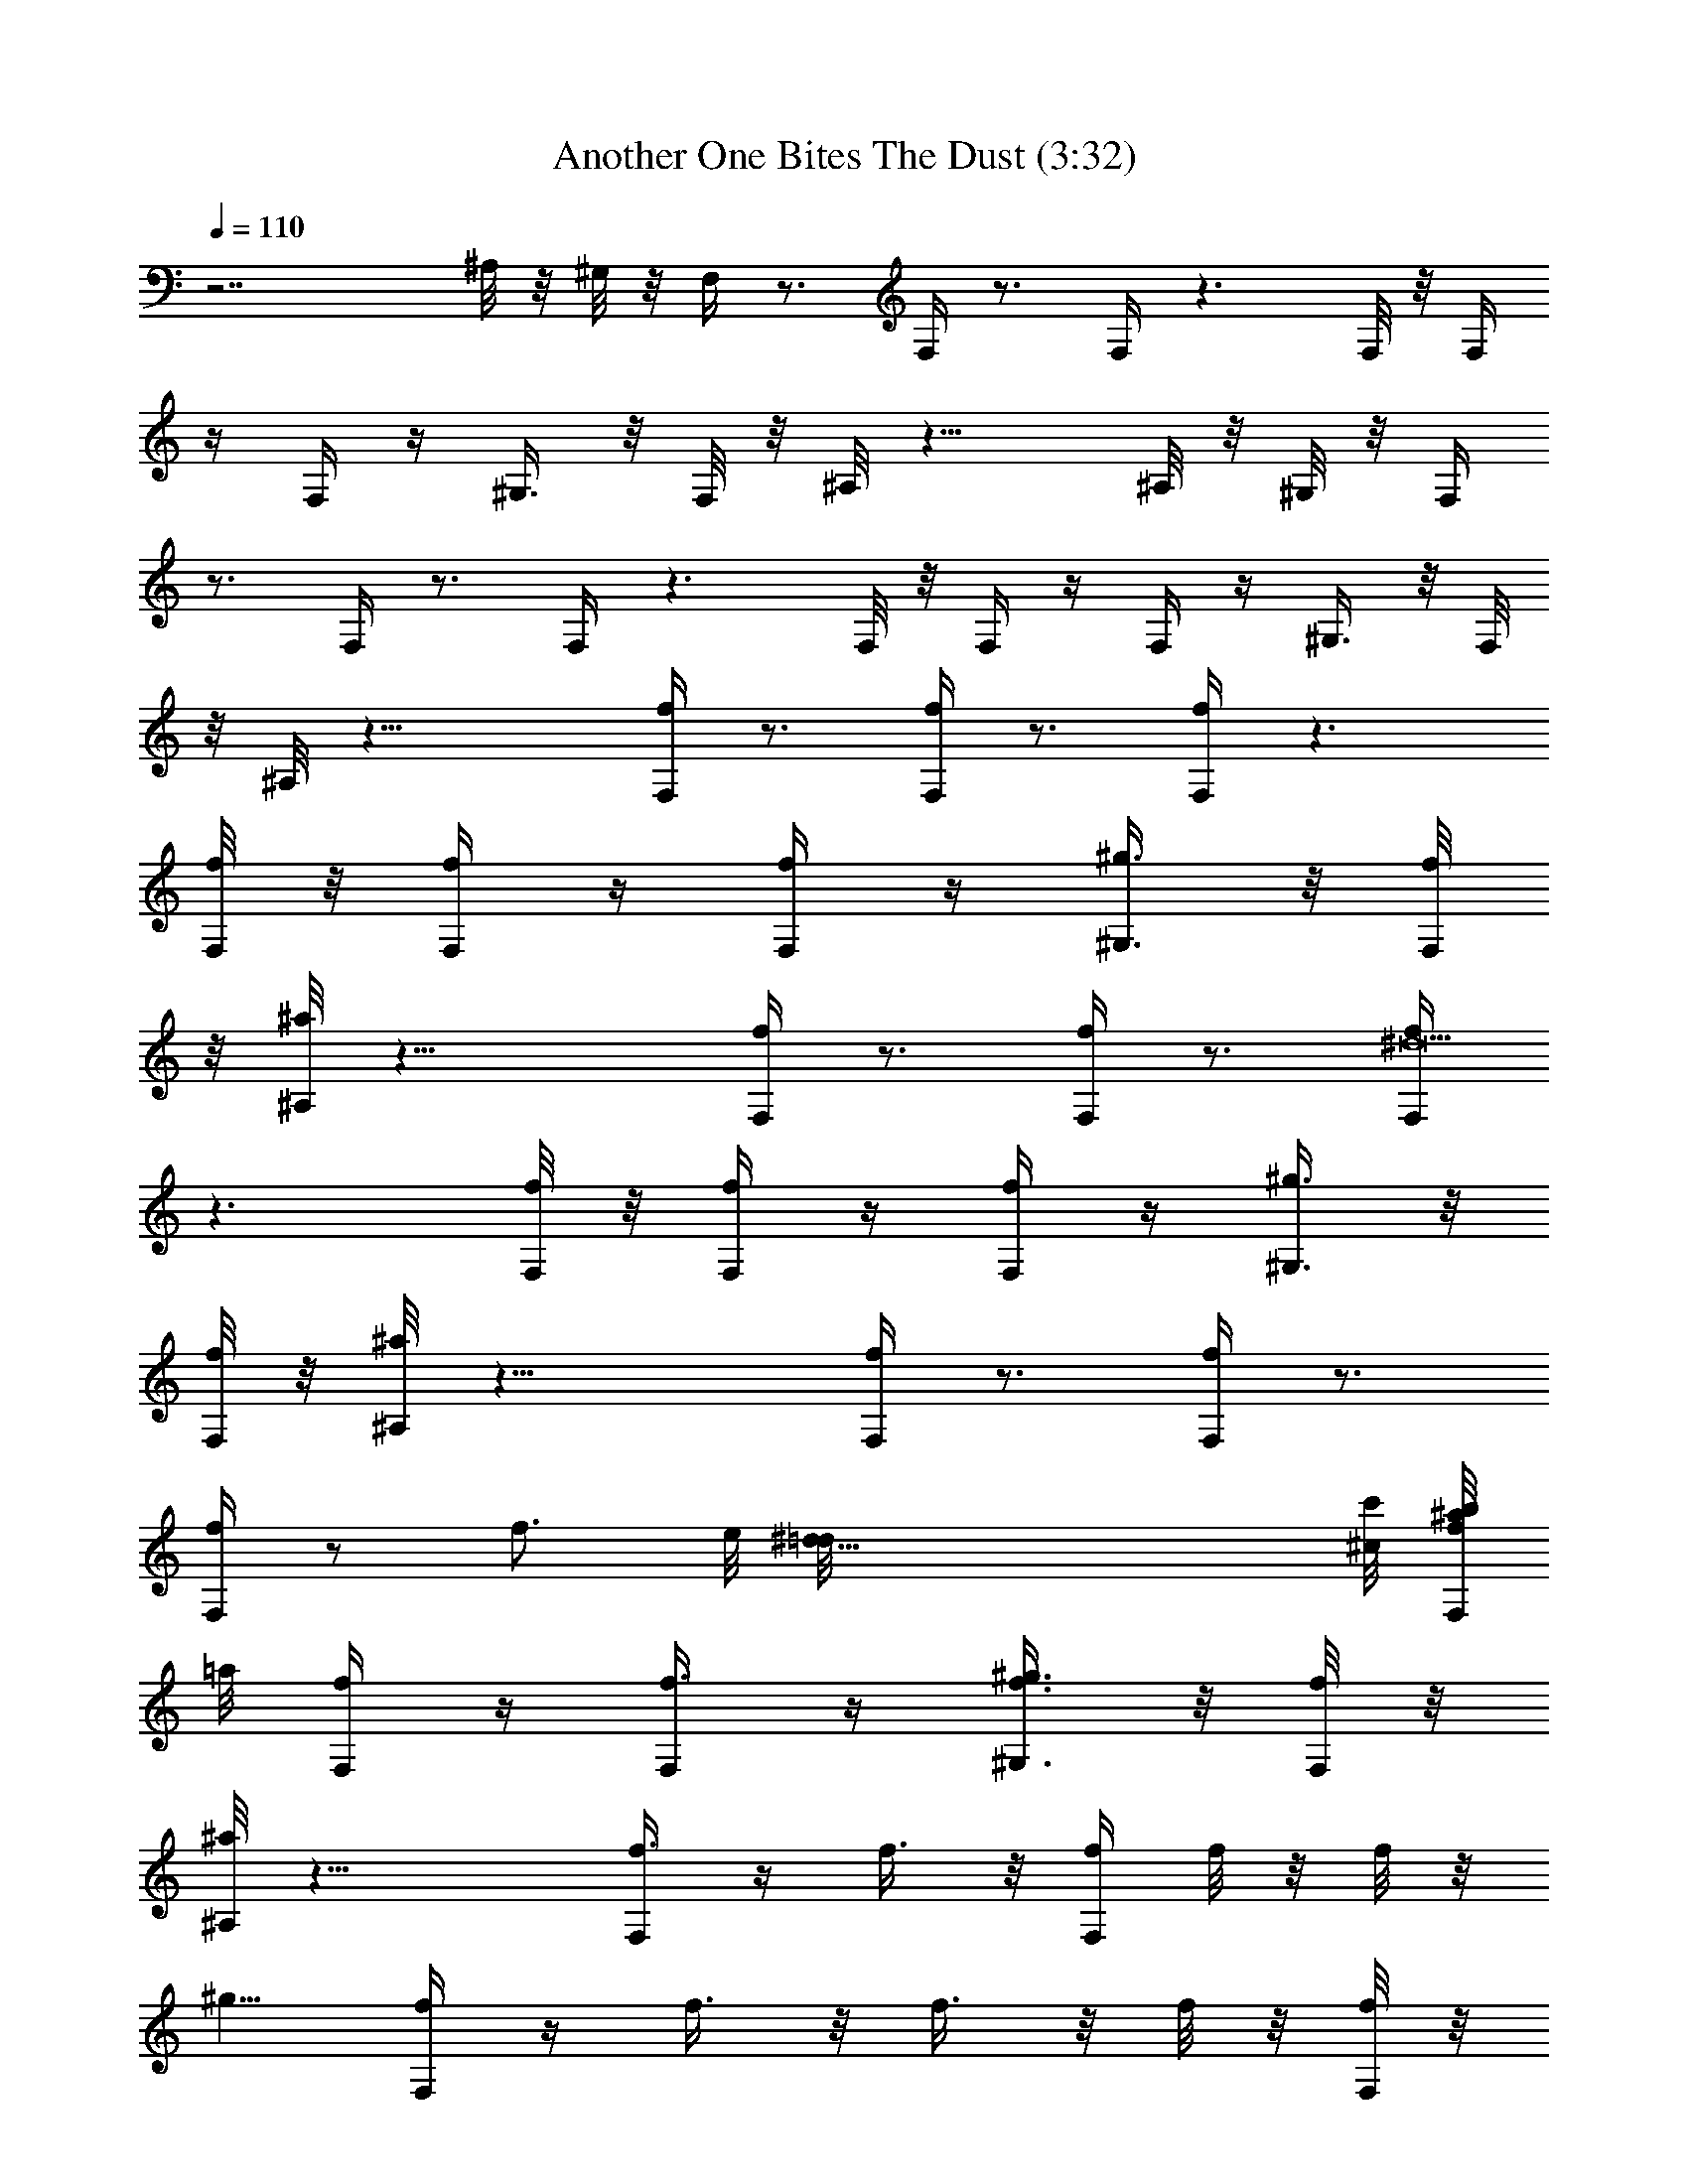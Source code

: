 X:1
T:Another One Bites The Dust (3:32)
Z:Converted to ABC by Kuroshi of Silverlode
%  Original Song:Another One Bites the Dust by Queen
%  Transpose:0
L:1/4
Q:110
K:C
z7/2 ^A,/8 z/8 ^G,/8 z/8 F,/4 z3/4 F,/4 z3/4 F,/4 z3/2 F,/8 z/8 F,/4
z/4 F,/4 z/4 ^G,3/8 z/8 F,/8 z/8 ^A,/8 z13/8 ^A,/8 z/8 ^G,/8 z/8 F,/4
z3/4 F,/4 z3/4 F,/4 z3/2 F,/8 z/8 F,/4 z/4 F,/4 z/4 ^G,3/8 z/8 F,/8
z/8 ^A,/8 z17/8 [F,/4f/4] z3/4 [F,/4f/4] z3/4 [F,/4f/4] z3/2
[F,/8f/8] z/8 [F,/4f/4] z/4 [F,/4f/4] z/4 [^G,3/8^g3/8] z/8 [F,/8f/8]
z/8 [^A,/8^a/8] z17/8 [F,/4f/4] z3/4 [F,/4f/4] z3/4 [F,/4^d19/2f/4]
z3/2 [F,/8f/8] z/8 [F,/4f/4] z/4 [F,/4f/4] z/4 [^G,3/8^g3/8] z/8
[F,/8f/8] z/8 [^A,/8^a/8] z17/8 [F,/4f/4] z3/4 [F,/4f/4] z3/4
[F,/4f/4] z/2 [f3/4z5/8] e/8 [^d35/8=d/8] [^c/8c'/8] [b/8^a/8F,/8f/8]
=a/8 [F,/4f/4] z/4 [f3/8F,/4] z/4 [f3/8^G,3/8^g3/8] z/8 [F,/8f/8] z/8
[^A,/8^a/8] z17/8 [f3/8F,/4] z/4 f3/8 z/8 [f/4F,/4] f/8 z/8 f/8 z/8
[^g5/8z/4] [F,/4f/4] z/4 f3/8 z/8 f3/8 z/8 f/8 z/8 [f/8F,/8] z/8
[c'3/8F,/4f/4] z/4 [c'3/8F,/4f/4] z/4 [c'/8^G,3/8^g3/8] z/8
[c'3/8z/4] [F,/8f/8] z/8 [^a/8^A,/8] z17/8 [f3/8F,/4] z/4 f3/8 z/8
[f3/8F,/4] z/4 f/8 z/8 f/8 z/8 [^g3/8F,/4f/4] z/4 ^g/8 z/8 ^g/8 z/8
^d/8 z5/8 [f/8F,/8] z/8 [c'3/8F,/4f/4] z/4 [c'3/8F,/4f/4] z/4
[c'/8^G,3/8^g3/8] z/8 c'/8 z/8 [c'/8F,/8f/8] z/8 [^a/8^A,/8] z13/8
^c/8 z/8 ^c/8 z/8 [^c/4^C/4] ^c/8 z/8 [^C/4^c/4] f/8 z3/8 [^C/8^c/8]
z/8 ^c/8 z/8 [^c/8D/8=d/8] z/8 [^d/8^D/8] z/8 [^d/8^G/8^g/8] z/8 ^d/8
z/8 ^g/8 z/8 [^G,/4^G3/8] z/4 ^g/8 z/8 ^g/8 z/8 [^c/4^C/4] ^c/8 z/8
[^c/4^C/4] ^c/8 z/8 ^c/8 z/8 [^c/8^C/8] z/8 ^c/8 z/8 [^d/8=D/8=d/8]
z/8 [^D/4^d/4] z3/4 [^G,/4^G3/8] z3/4 [^c/4^C/4] ^c/8 z/8 [^c/4^C/4]
^c3/8 z/8 [^c3/8^C/8] z3/8 [^c/8=D/8=d/8] z/8 [^d/8^D/8] z/8
[^d5/8^G/8^g/8] z5/8 [^d3/8^G,/4^G3/8] z3/4 [^A,/4^A/4] z/4
[^a/8^A,/4^A/4] z/8 ^a/8 z/8 ^a/8 z/8 [^a/8^A,/8^A/8] z/8 ^a/8 z/8
[c'/8B,/8B/8] z/8 [=C/4=c/4] z/4 [fz/2] C/8 z/8 [^d3/8^G,5/8z/4]
c'3/8 z/8 [F,/4f/4] z3/4 [F,/4f/4] z3/4 [F,/4f/4] z3/2 [f/8F,/8] z/8
[f/4F,/4] f/8 z/8 [f3/8F,/4] z/4 [^g3/8^G,3/8] z/8 [f/8F,/8] z/8
[^a5/8^A,/8] z17/8 [F,/4f/4] z3/4 [F,/4f/4] z3/4 [F,/4f/4] z3/2
[f/8F,/8] z/8 [f/4F,/4] f/8 z/8 [f3/8F,/4] z/4 [^g3/8^G,3/8] z/8
[f/8F,/8] z/8 [^a5/8^A,/8] z11/8 c'3/8 z/8 c'/8 z/8 [^a/8F,/4f/4] z/8
^a/8 z/8 ^g3/8 z/8 [f3/8F,/4] z/4 c'/8 z/8 c'/8 z/8 [^a/8F,/4f/4] z/8
^a/8 z/8 ^g3/8 z/8 f5/8 z/8 [f/8F,/8] z/8 [c'/8F,/4f/4] z/8 c'/8 z/8
[c'3/8F,/4f/4] z/4 [c'3/8^G,3/8^g3/8] z/8 [c'/8F,/8f/8] z/8
[^a5/8^A,/8] z5/8 ^a3/8 z9/8 [=g3/8=G,/4] z [g/8C3/8c'/8] z/8
[g/8c'/8] z/8 [g/8B,/8b/8] z/8 [^a3/8^A,/4] z/4 [^a3/8^A,/4] z/4
[^a3/8^A,/4] z/2 g/8 z/8 [g/4G,/4] g/8 z/8 g3/8 z/8 g3/8 z/8 g/8 z/8
[c'5/8z/4] [g/4z/8] [^a3/4f3/4z/8] g5/8 z/8 [^G,7/8^g7/8^d7/8^G7/8]
z/8 [F,/4f7/8c7/8F7/8] z3/4 [F,/4f/4] z3/4 [F,/4f/4] z3/2 [F,/8f/8]
z/8 [F,/4f/4] z/4 [F,/4f/4] z/4 [^G,3/8^g3/8] z/8 [F,/8f/8] z/8
[^A,/8^a/8] z13/8 f/2 [F,/4f] z3/4 [F,/4f] z3/4 [F,/4f7/4] z3/2
[F,/8f/4] z/8 [F,/4f/2] z/4 [F,/4f] z/4 [^G,3/8^g3/8] z/8 [F,/8f19/8]
z/8 [^A,/8^a/8] z17/8 [f/4F,/4c'/8^g/8] z/8 [f/4c'/4^g/4] f/8 z/8
[f/4c'/8^g/8] z/8 [F,/4f/4c'/8^g/8] z/8 [f/8c'/8^g/8] z/8
[f/8c'/8^g/8] z/8 [f/8c'/8^g/8] z/8 [^g/8F,/4f/4c'/8] z/8
[^g/4f/8c'/8] z/8 [f/8c'/8^g/8] z/8 [f/2c'/8^g/8] z3/8 [^g/4c'/4f3/8]
z/4 [f/8F,/8^g/8c'/8] z/8 [c'3/8F,/4f/4^g/4] z/4 [c'3/8F,/4f/4^g/4]
z/4 [c'/4^G,3/8^g3/8f/4] c'/4 [F,/8f/8c'/8^g/8] z/8
[^a/2^A,/8^c/8f/8] z3/8 [^a/4^c/8f/8] z/8 [^a/4f/8^c/8] z/8
[^a/8f/8^c/8] z/8 [=a/4c'/4e/4] [^a/8f/8^c/8] z/8 f/8 z/8
[f/8c'/8^g/8] z/8 [f/4F,/4c'/8^g/8] z/8 [f/4c'/8^g/8] z/8
[c'/8f/8^g/8] z/8 [f/8c'/8^g/8] z/8 [^g/8F,/4f/4c'/8] z/8
[f/4c'/8^g/8] z/8 [c'/8^g/8f/8] z/8 [^g/4c'/8f/8] z/8
[F,/4f/4c'/8^g/8] z/8 [f/8c'/8^g/8] z/8 [^g/4c'/8f/8] z/8
[f/4c'3/8^g3/8] f/4 [c'/8^g/8f/8] z/8 [f/4c'/8^g/8] z/8
[F,/8f/8c'/8^g/8] z/8 [c'3/8F,/4f/4^g/4] z/4 [c'3/8F,/4f/4^g/4] z/4
[c'/4^G,3/8^g3/8f/4] c'/8 z/8 [c'/8F,/8f/8^g/8] z/8
[^a/2^A,/8^c/8f/8] z3/8 [^a/8^c/8f/8] z/8 [^a/8f/8^c/8] z/8
[^a/8f/8^c/8] z/8 [c'95/8=a/4e/4] [^a/8f/8^c/8] z/8 ^c/8 z/8 ^c/8 z/8
[^c/4^C/4] ^c/4 [^C/4^c3/8] z/2 [^C/8^c/8] z/8 ^c/8 z/8
[^c/8=D/8=d/8] z/8 [^c/8^D/8^d/8] z/8 [^c3/8^G/8^g/8] z3/8 [^g5/8z/4]
[^G,/4^G3/8] z/4 ^g3/8 z/8 [^c3/8^C/4] z/4 [^c/4^C/4] ^c/8 z/8
[b3/8z/4] [^C/8^c/8] z/8 ^a/8 z/8 [^g5/8=D/8=d/8] z/8 [^D/4^d/4] z3/4
[^G,/4^G3/8] z3/4 [^c/4^C/4] ^c/8 z/8 [^c/4^C/4] ^c3/8 z/8
[^c3/8^C/8] z3/8 [^c/8=D/8=d/8] z/8 [^c/8^D/8^d/8] z/8
[^c3/8^G/8^g/8] z3/8 [^d5/8z/4] [^G,/4^g23/8^G3/8] z3/4 [^A,/4^A/4]
z/4 [^a/8^A,/4^A/4] z/8 ^a/8 z/8 ^a/8 z/8 [^a/8^A,/8^A/8] z/8 ^a/8
z/8 [c'/4B,/8B/8] z/8 [=C/4=c/4c'3/8f/4^g/4] z3/4 [^g/8^d7/8^G7/8]
z/8 [^g5/8^G,5/8] z/8 [F,/4F/4] z3/4 F,/4 z3/4 F,/4 z3/2 [f/8F,/8]
z/8 [f/8F,/4] z/8 f/8 z/8 [f3/8F,/4] z/4 [^g3/8^G,3/8] z/8 [f/8F,/8]
z/8 [^a5/8^A,/8] z17/8 F,/4 z3/4 F,/4 z3/4 F,/4 z3/2 [f/8F,/8] z/8
[f/8F,/4] z/8 f/8 z/8 [f3/8F,/4] z/4 [^g3/8^G,3/8] z/8 [f/8F,/8] z/8
[^a5/8^A,/8] z11/8 [c'3/8z/4] ^A,/8 z/8 [c'/8^G,/8] z/8 [^a/8F,/4]
z/8 ^a/8 z/8 ^g3/8 z/8 [f3/8F,/4] z/4 c'/8 z/8 c'/8 z/8 [^a/8F,/4]
z/8 ^a/8 z/8 ^g3/8 z/8 f5/8 z/8 [c'/8F,/8] z/8 [c'/8F,/4] z/8 c'/8
z/8 [c'3/8F,/4] z/4 [c'3/8^G,3/8] z/8 [c'/8F,/8] z/8 [^a5/8^A,/8]
z17/8 [=g5/4=G,/4=d15/8] z3/4 c'/8 z/8 [C/8g/4] z/8 g/4 [g/8B,/8b/8]
z/8 [^a3/8^A,/4f3/8] z/4 [^a3/8^A,/4f3/8d3/8] z/4
[^a3/8^A,/4f3/8d3/8] z/2 g/8 z/8 [g/8G,/4] z/8 g/8 z/8 g3/8 z/8 ^a3/8
z/8 g/8 z/8 c'/4 [^A7/8f7/8^a7/8d7/8g7/8c'7/8] z/8 [^G,/2f7/8^G7/8]
=A,3/8 z/8 [F,/4F7/8c7/8f7/8] z29/4 d3/8 z17/8 [^G111/8z25/2] c'11/8
z/8 c'/8 z/8 c'/8 z5/8 [^G/4c/4z/8] [=G/4B/4^F/4^A/4z/8]
[=F/4=A/4E/4^G/4z/8] [^D/4=G/4=D/4^F/4z/8] [^C/4=F/4=C/4E/4z/8]
[B,/4^D/4^A,/4=D/4^G/4z/8] [=A,/4^C/4=G/4B/4^G,/4z/8]
[=G,/4B,/4F/8A/4^F,/4^A,/4] [=F,/4=A,/4^D/8G/4^A/4F/8]
[E/4=A/4^D,/4G,/4^C/8F/4] [=D/4G/4^C,/4F,/4B,/8^D/4]
[=C/8F/4B,/8^D,/4A,/8^C/4] [^A,/8^D/4=A,/8^C,/4G,/8B,/8]
[^G,/8^C/4=G,/8B,/8F,/8A,/8] [^F,/8B,/4F/4^A/4=F,/8A,/8]
[E,/8A,/4^D/4^G/4^D,/8G,/8] [=D,/8G,/4^C/4^F/4^C,/8F,/8]
[=C/8F,/4B,/8E/4^D,/8A,/8] [^A,/8^D,/4=A,/8=D/4^C,/8G,/8]
[^G,/8^C,/4=G,/8C/4B,/8F,/8] [^F,/8B,/4=F,/8^A,/4=A,/8^D,/8]
[E,/4A,/4^D,/8^G,/4=G,/8^C,/8] [=D,/4G,/4^C,/8^F,/4=F,/4^D,/4]
[A,/4^C,/4^G,/4C/4z/8] [=G,/4B,/4^F,/4^A,/4z/8]
[=F,/4=A,/4E,/4^G,/4z/8] [^D,/4=G,/4=D,/4^F,/4z/8] [^C,/4=F,/4] z19/8
c'3/8 z/8 c'/8 z/8 c'5/8 z/8 c'3/8 z/8 ^G83/8 z/8 ^G31/8 z/8 ^g91/8
z9/8 [fz/8] [e3/4z/8] [^d/2z/8] [=d/4z/8] [^cz/8] [d3/4z/8] [^d/2z/8]
[e/4z/8] [fz/8] [e3/4z/8] [^d/2z/8] [=d/4z/8] [^cz/8] [d3/4z/8]
[^d/2z/8] [e/4z/8] [fz/8] [e3/4z/8] [^d/2z/8] [=d/4z/8] [^cz/8]
[d3/4z/8] [^d/2z/8] [e/4z/8] [fz/8] [e3/4z/8] [^d/2z/8] [=d/4z/8]
[^cz/8] [d3/4z/8] [^d/2z/8] [e/4z/8] [fz/8] [e3/4z/8] [^d/2z/8]
[=d/4z/8] [^cz/8] [d3/4z/8] [^d/2z/8] [e/4z/8] [fz/8] [e3/4z/8]
[^d/2z/8] [=d/4z/8] [^cz/8] [d3/4z/8] [^d/2z/8] [e/4z/8] [fz/8]
[e3/4z/8] [^d/2z/8] [=d/4z/8] [c'11/8^c7/8z/8] [d3/4z/8] [^d/2z/8]
[e/4z/8] [f7/8z/8] [e3/4z/8] [^d5/8z/8] [=d/2z/8] ^c3/8 z31/8 ^d/8
z/8 ^d/8 z/8 ^d/8 z/8 ^d3/8 z/8 ^d3/8 z/8 ^d/8 z/8 f/8 z15/8 ^d/8 z/8
^d/8 z/8 ^d/8 z/8 ^d3/8 z/8 ^d3/8 z/8 ^d/8 z/8 f/8 z5/8 f7/8 z3/8
^d/8 z/8 ^d/8 z/8 ^d/8 z/8 ^d3/8 z/8 ^d3/8 z/8 ^d/8 z/8 f3/8 z/8 f/8
z3/8 ^g/8 z7/8 ^d/8 z/8 ^d/8 z/8 ^d/8 z/8 ^d3/8 z/8 ^d3/8 z/8 ^d/8
z/8 f3/8 z/8 [^g11/8z5/4] [^a3/8^A,/8] z/8 [^g/2^G,/8] z/8
[c'5/8F,/4f/4] z/4 [^a3/8z/4] [^g/2z/4] [^a5/8F,/4f/4] z/4 [^g3/8z/4]
f/4 [^g3F,/4f/4] z/4 [f3/8z/4] [^d/2z/4] f3/8 z/8 [^d3/8z/4]
[c'3/8F,/8f/8] z/8 [^d3/4F,/4f/4] z/4 [f3/4F,/4] z/4
[c'3/4^G,3/8^g3/2] z/8 [^a/4F,/8f/8] z/8 [^A,/8^a9/8] z5/8
[^g13/2z3/2] [F,/4f/4] z3/4 [F,/4f/4] z/4 [^a19/8z/2] [F,/4f/4] z3/2
[F,/8f/8] z/8 [^a3/8F,/4f/4] z/4 [F,/4f/4] z/4 [^G,3/8^g3] z/8
[F,/8f/8] z/8 [^A,/8^a/8] z13/8 c'/8 z/8 c'/8 z/8 [f/4F,/4c'/8^g/8]
z/8 [f/4c'/4^g/4] f/8 z/8 [f/4c'/8^g/8] z/8 [F,/4f/4c'/8^g/8] z/8
[f/8c'/8^g/8] z/8 [f/8c'/8^g/8] z/8 [f/8c'/8^g/8] z/8
[^g/4F,/4f/4c'/8] z/8 [f/8c'/8^g/8] z/8 [^g/8f/8c'/8] z/8
[f/2c'3/8^g3/8] z/8 [^g/8c'/8f/8] z/8 [f/4c'/8^g/8] z/8
[F,/8f/8^g/8c'/8] z/8 [c'/4F,/4f/4^g/4] c'/4 [F,/4f/4c'3/8^g/4] z/4
[c'3/8^G,3/8^g3/8f/4] z/4 [c'/8F,/8f/8^g/8] z/8 [^a/2^A,/8^c/8f/8]
z3/8 [^a/8^c/8f/8] z/8 [^a/4f/4^c/4] z/4 [=a/4c'/4e/4] [^a/8f/8^c/8]
z/8 [c'/8^A,/8f/8] z/8 [c'/8^G,/8f/8^g/8] z/8 [^g/8F,/4f/4c'/8] z/8
[^d/8c'/8f/8^g/8] z/8 [^d/8c'/8f/8^g/8] z/8 [^d/8c'/8^g/8f/8] z/8
[^g/8F,/4f/4c'/8] z/8 [^d/8c'/8^g/8f/8] z/8 [^d/8c'/8^g/8f/8] z/8
[^d/8c'/8^g/8f/8] z/8 [f/4F,/4c'/8^g/8] z/8 [f/4c'/8^g/8] z/8
[c'/8^g/8f/8] z/8 [^g/2f3/8c'3/8] z/8 [c'/8^g/8f/8] z/8 [f/4c'/8^g/8]
z/8 [F,/8f/8c'/8^g/8] z/8 [c'3/8F,/4f/4^g/4] z/4 [c'3/8F,/4f/4^g/4]
z/4 [c'/4^G,3/8^g3/8f/4] c'/4 [F,/8f/8c'/8^g/8] z/8
[^a/2^A,/8^c/8f/8] z/8 [^g/2z/4] [^a/8^c/8f/8] z/8 [^g^a/4f/4^c/4]
f/8 z/8 [=a/4c'/4e/4] [^a/8f/8^c/8] z/8 ^g/4 ^g/4 [^g/4^C/4^c/4]
[^g5/4z/4] [^C/4^c/4] z/2 [^C/8^c/8] z/8 ^g/4 [^g/4D/8=d/8] z/8
[^g/4^D/8^d/8] z/8 [f/8^G/8^g/2] z/8 ^d/8 z/8 [^g5/4z/4] [^G,/4^G3/8]
z/4 ^d3/8 z/8 [^g/4^C/4^c/4] [^g3/4z/4] [f/8^C/4^c/4] z/8 ^d/8 z/8
[^g/2z/4] [^C/8^c/8] z/8 [^g5/2z/4] [b/2=D/8=d/8] z/8 [c'3/8^D/4^d/4]
z3/4 [^G,/4^G3/8] z3/4 [^g/4^C/4^c/4] ^g/4 [^g/4^C/4^c/4] ^g/2
[^g/2^C/8^c/8] z3/8 [^g/4=D/8=d/8] z/8 [b/8^g/4^D/8^d/8] z/8
[b3/8^g/2^G/8] z3/8 [b3/8^g3/8z/4] [^G,/4^G3/8] z/2 ^g/8 z/8
[^a/8^A,/4^A/4] z/8 ^a/8 z/8 [^a/8^A,/4^A/4] z/8 ^a/8 z/8 ^a/8 z/8
[^a/8^A,/8^A/8] z/8 ^a/8 z/8 [c'/8B,/8B/8] z/8 [=C/4=c/4] z/4
[c'11/8z/2] C/8 z/8 [^G,5/8^d5/8^G5/8] z/8 [^g/2F,/4f/4c/4=F/4]
[fz3/4] [^d3/4F,/4] z/4 [f11/8z/2] F,/4 z3/2 [f/8F,/8] z/8 [f/8F,/4]
z/8 f/8 z/8 [f3/8F,/4] z/4 [^g3/8^G,3/8] z/8 [f/8F,/8] z/8
[^a5/8^A,/8] z17/8 F,/4 z3/4 [F,/4^f3/4] z/8 [=f/2z/8] [e/2^d11/8]
F,/4 z3/2 [f/8F,/8] z/8 [f/8F,/4] z/8 f/8 z/8 [f3/8F,/4] z/4
[^g3/8^G,3/8] z/8 [f/8F,/8] z/8 [^a5/8^A,/8] z11/8 [c'3/8z/4] ^A,/8
z/8 [c'/8^G,/8] z/8 [^a/8F,/4] z/8 ^a/8 z/8 ^g3/8 z/8 [f3/8F,/4] z/4
f/8 z/8 f/8 z/8 [^g/8F,/4] z/8 ^g/8 z/8 ^g3/8 z/8 f3/8 z/8 f/8 z/8
[f/8F,/8] z/8 [c'/8F,/4] z/8 c'/8 z/8 [c'3/8F,/4] z/4 [c'3/8^G,3/8]
z/8 [c'/8F,/8] z/8 [^a5/8^A,/8] z3/8 [c'3/4z/2] [^a/2z/4]
[^g3/8=d7/8z/4] [f/2z/4] [^g3/8z/8] ^c/8 [=c/8B/8] [^A/8=A/8]
[^G/8=g/8=G,/4=G15/8d15/8] z9/8 [g/8C/8] z/8 g/8 z/8 [g/8B,/8] z/8
[^a3/8^A,/4^A3/8f3/8] z/4 [^a3/8^A,/4^A3/8f3/8] z/4
[^a5/8^A,/4^A3/8f3/8] z/2 g/8 z/8 [g/8G,/4] z/8 g/8 z/8 g3/8 z/8
^a3/8 z/8 g/8 z/8 c'5/8 z5/8 [^G,7/8^d7/8^g7/8^G7/8] z/8
[F,/4f/4c'/8^g/8F/4c/4] z/8 [c'/8f/8^g/8] z/8 [c'/8f/8^g/8] z/8
[c'/8^g/8f/8] z/8 [F,/4c'/8^g/8f/8] z/8 [c'/8^g/8f/8] z/8
[f/8c'/8^g/8] z/8 [f/4c'/8^g/8] z/8 [F,/4f/4c'/8^g/8] z/8
[c'/8^g/8f/8] z/8 [c'/8^g/8f/8] z/8 [f/8c'/8^g/8] z/8 [f/8c'/8^g/8]
z/8 [c'/8^g/8f/8] z/8 [c'/8f/8^g/8] z/8 [F,/8c'/8^g/8f/8] z/8
[F,/4c'/4^g/4f/4] z/4 [F,/4c'/4f/4^g/4] z/4 [^G,3/8^g/4c'/4f/4] z/4
[F,/8f/8c'/8^g/8] z/8 [^A,/8^c/8^a/8f/8] z3/8 [^a/8^c/8f/8] z/8
[^a/4f/4^c/4] z/4 [=a/4c'/4e/4] [f/4^a/8^c/8] z/8 [^A,/8f/4] z/8
[^d3/8^G,/8f/8c'/8^g/8] z/8 [f/4F,/4c'/8^g/8] z/8 [^d3/8c'/8f/8^g/8]
z/8 c'/4 [c'/8^g/8f/8] z/8 [F,/4c'/8^g/8f/8] z/8 [c'/8^g/8f/8] z/8
c'/8 z/8 [c'/8^g/8f/8] z/8 [F,/4f/8c'/8^g/8] z/8 [c'/8^g/8f/8] z/8
c'/8 z/8 [f3/8c'3/8^g3/8] z/8 [c'/8^g/8f/8] z/8 [c'/8f/8^g/8] z/8
[F,/8c'/8^g/8f/8] z/8 [F,/4c'/4^g/4f/4] z/4 [F,/4c'/4f/4^g/4] z/4
[^G,3/8^g/4c'/4f/4] z/4 [F,/8f/8c'/8^g/8] z/8 [^A,/8^c/8^a/8f/8] z/8
f/4 [^a/8^c/8f/4] z/8 [^g3/2^a/8f/4^c/8] z/8 [^a/8f/2^c/8] z/8
[=a/4c'/4e/4] [^a/8f3/4^c/8] z5/8 [f87/8^C/4] [^d3/8z/4] [c'3/8^C/4]
z/2 ^C/8 z3/8 =D/8 z/8 ^D/8 z/8 ^G/8 z5/8 ^G,/4 z3/4 ^C/4 z/4 ^C/4
z/2 ^C/8 z3/8 =D/8 z/8 ^D/4 z3/4 ^G,/4 z3/4 ^C/4 z/4 ^C/4 z/2 ^C/8
z3/8 =D/8 z/8 ^D/8 z/8 ^G/8 z5/8 ^G,/4 z3/4 ^A,/4 z/4 ^A,/4 z/2 ^A,/8
z3/8 B,/8 z/8 =C/4 z/4 f/8 f/8 f/8 f/8 [f/8C/8] f/8 [f/8^G,5/8] f/8
f/8 f/8 f/8 f/8 F,/4 